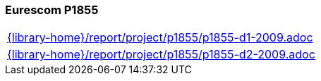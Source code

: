 //
// ============LICENSE_START=======================================================
//  Copyright (C) 2018 Sven van der Meer. All rights reserved.
// ================================================================================
// This file is licensed under the CREATIVE COMMONS ATTRIBUTION 4.0 INTERNATIONAL LICENSE
// Full license text at https://creativecommons.org/licenses/by/4.0/legalcode
// 
// SPDX-License-Identifier: CC-BY-4.0
// ============LICENSE_END=========================================================
//
// @author Sven van der Meer (vdmeer.sven@mykolab.com)
//

=== Eurescom P1855

[cols="a", grid=rows, frame=none, %autowidth.stretch]
|===
|include::{library-home}/report/project/p1855/p1855-d1-2009.adoc[]
|include::{library-home}/report/project/p1855/p1855-d2-2009.adoc[]
|===


